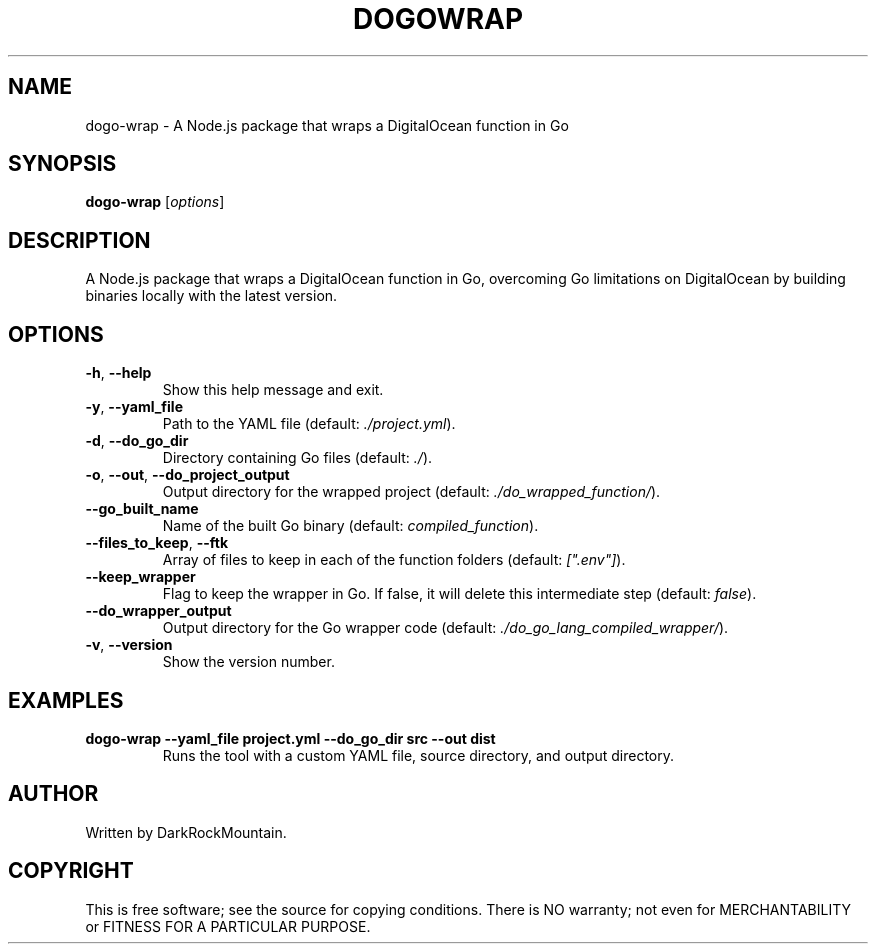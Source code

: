 .TH DOGOWRAP 1 "June 2024" "0.2.0" "digitalocean-go-wrapper manual"
.SH NAME
dogo-wrap \- A Node.js package that wraps a DigitalOcean function in Go

.SH SYNOPSIS
.B dogo-wrap
[\fIoptions\fR]

.SH DESCRIPTION
A Node.js package that wraps a DigitalOcean function in Go, overcoming Go limitations on DigitalOcean by building binaries locally with the latest version.

.SH OPTIONS
.TP
\fB\-h\fR, \fB\-\-help\fR
Show this help message and exit.
.TP
\fB\-y\fR, \fB\-\-yaml_file\fR
Path to the YAML file (default: \fI./project.yml\fR).
.TP
\fB\-d\fR, \fB\-\-do_go_dir\fR
Directory containing Go files (default: \fI./\fR).
.TP
\fB\-o\fR, \fB\-\-out\fR, \fB\-\-do_project_output\fR
Output directory for the wrapped project (default: \fI./do_wrapped_function/\fR).
.TP
\fB\-\-go_built_name\fR
Name of the built Go binary (default: \fIcompiled_function\fR).
.TP
\fB\-\-files_to_keep\fR, \fB\-\-ftk\fR
Array of files to keep in each of the function folders (default: \fI[".env"]\fR).
.TP
\fB\-\-keep_wrapper\fR
Flag to keep the wrapper in Go. If false, it will delete this intermediate step (default: \fIfalse\fR).
.TP
\fB\-\-do_wrapper_output\fR
Output directory for the Go wrapper code (default: \fI./do_go_lang_compiled_wrapper/\fR).
.TP
\fB\-v\fR, \fB\-\-version\fR
Show the version number.

.SH EXAMPLES
.TP
.B dogo-wrap \-\-yaml_file project.yml \-\-do_go_dir src \-\-out dist
Runs the tool with a custom YAML file, source directory, and output directory.

.SH AUTHOR
Written by DarkRockMountain.

.SH COPYRIGHT
This is free software; see the source for copying conditions. There is NO warranty; not even for MERCHANTABILITY or FITNESS FOR A PARTICULAR PURPOSE.
